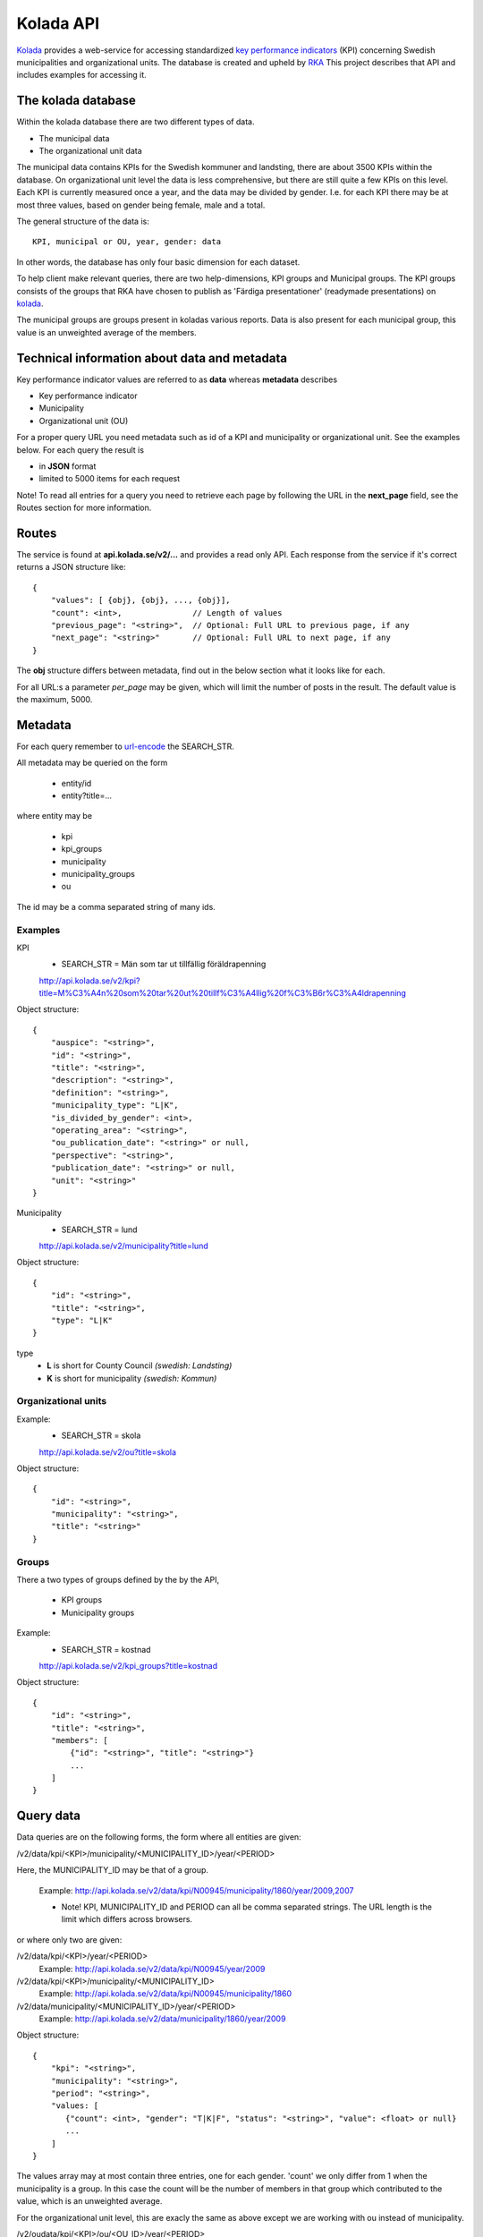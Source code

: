 Kolada API
==========

`Kolada <http://www.kolada.se>`_ provides a web-service for accessing
standardized `key performance indicators
<http://en.wikipedia.org/wiki/Performance_indicator>`_ (KPI)
concerning Swedish municipalities and organizational units. The
database is created and upheld by `RKA <http://www.rka.nu/>`_ This
project describes that API and includes examples for accessing it.


The kolada database
--------------------

Within the kolada database there are two different types of data. 

* The municipal data 
* The organizational unit data

The municipal data contains KPIs for the Swedish kommuner and
landsting, there are about 3500 KPIs within the database. On
organizational unit level the data is less comprehensive, but there
are still quite a few KPIs on this level. Each KPI is currently
measured once a year, and the data may be divided by gender. I.e. for
each KPI there may be at most three values, based on gender being
female, male and a total.

The general structure of the data is::

    KPI, municipal or OU, year, gender: data

In other words, the database has only four basic dimension for each
dataset. 

To help client make relevant queries, there are two help-dimensions,
KPI groups and Municipal groups. The KPI groups consists of the groups
that RKA have chosen to publish as 'Färdiga presentationer' (readymade
presentations) on `kolada <http://www.kolada.se>`_. 

The municipal groups are groups present in koladas various
reports. Data is also present for each municipal group, this value is
an unweighted average of the members.



Technical information about data and metadata
---------------------------------------------

Key performance indicator values are referred to as **data** whereas **metadata** describes

* Key performance indicator
* Municipality
* Organizational unit (OU)

For a proper query URL you need metadata such as id of a KPI and municipality or organizational unit. See the examples below.
For each query the result is

* in **JSON** format
* limited to 5000 items for each request

Note! To read all entries for a query you need to retrieve each page by following the URL in the **next_page** field, see the 
Routes section for more information.

Routes
------

The service is found at **api.kolada.se/v2/...** and provides a
read only API. Each response from the service
if it's correct returns a JSON structure like::

    {
        "values": [ {obj}, {obj}, ..., {obj}],
        "count": <int>,               // Length of values
        "previous_page": "<string>",  // Optional: Full URL to previous page, if any
        "next_page": "<string>"       // Optional: Full URL to next page, if any
    }

The **obj** structure differs between metadata, find out in
the below section what it looks like for each.

For all URL:s a parameter *per_page* may be given, which will limit
the number of posts in the result. The default value is the
maximum, 5000.

Metadata
--------

For each query remember to `url-encode
<http://www.w3schools.com/tags/ref_urlencode.asp>`_ the SEARCH_STR.

All metadata may be queried on the form

  * entity/id
  * entity?title=...

where entity may be 

  * kpi
  * kpi_groups
  * municipality
  * municipality_groups
  * ou

The id may be a comma separated string of many ids.


Examples
________

KPI
    * SEARCH_STR = Män som tar ut tillfällig föräldrapenning

    `<http://api.kolada.se/v2/kpi?title=M%C3%A4n%20som%20tar%20ut%20tillf%C3%A4llig%20f%C3%B6r%C3%A4ldrapenning>`_

Object structure::

    {
        "auspice": "<string>",
        "id": "<string>",
        "title": "<string>",
        "description": "<string>",
        "definition": "<string>",
        "municipality_type": "L|K",
        "is_divided_by_gender": <int>,
        "operating_area": "<string>",
        "ou_publication_date": "<string>" or null,
        "perspective": "<string>",
        "publication_date": "<string>" or null,
        "unit": "<string>"
    }



Municipality
    * SEARCH_STR = lund

    `<http://api.kolada.se/v2/municipality?title=lund>`_

Object structure::

    {
        "id": "<string>",
        "title": "<string>",
        "type": "L|K"
    }

type
    - **L** is short for County Council `(swedish: Landsting)`
    - **K** is short for municipality  `(swedish: Kommun)`




Organizational units 
_____________________


Example:
    * SEARCH_STR = skola

    `<http://api.kolada.se/v2/ou?title=skola>`_

Object structure::

    {
        "id": "<string>",
        "municipality": "<string>",
        "title": "<string>"
    }


Groups
_______

There a two types of groups defined by the by the API, 

   * KPI groups
   * Municipality groups

Example:
    * SEARCH_STR = kostnad

    `<http://api.kolada.se/v2/kpi_groups?title=kostnad>`_

Object structure::

    {
        "id": "<string>",
        "title": "<string>",
        "members": [
            {"id": "<string>", "title": "<string>"}
            ...
        ]
    }



Query data
----------

Data queries are on the following forms, the form where all entities are given: 

/v2/data/kpi/<KPI>/municipality/<MUNICIPALITY_ID>/year/<PERIOD>

Here, the MUNICIPALITY_ID may be that of a group.

    Example: http://api.kolada.se/v2/data/kpi/N00945/municipality/1860/year/2009,2007

    * Note! KPI, MUNICIPALITY_ID and PERIOD can all be comma separated strings. The URL length is the limit which differs across browsers.


or where only two are given:

/v2/data/kpi/<KPI>/year/<PERIOD>
    Example: http://api.kolada.se/v2/data/kpi/N00945/year/2009

/v2/data/kpi/<KPI>/municipality/<MUNICIPALITY_ID>
    Example: http://api.kolada.se/v2/data/kpi/N00945/municipality/1860

/v2/data/municipality/<MUNICIPALITY_ID>/year/<PERIOD>
    Example: http://api.kolada.se/v2/data/municipality/1860/year/2009


Object structure::

    {
        "kpi": "<string>",
        "municipality": "<string>",
        "period": "<string>",
        "values: [
           {"count": <int>, "gender": "T|K|F", "status": "<string>", "value": <float> or null}
           ...
        ]
    }

The values array may at most contain three entries, one for each
gender. 'count' we only differ from 1 when the municipality is a
group. In this case the count will be the number of members in that
group which contributed to the value, which is an unweighted average.


For the organizational unit level, this are exacly the same as above
except we are working with ou instead of municipality.

/v2/oudata/kpi/<KPI>/ou/<OU_ID>/year/<PERIOD>
    * Example: http://api.kolada.se/v2/oudata/kpi/N15033/ou/V15E144001301/year/2009,2007
    * Example with multiple KPI's and OU_ID's http://api.kolada.se/v2/oudata/kpi/N15033,N15030/ou/V15E144001301,V15E144001101/year/2009,2008,2007

/v2/oudata/kpi/<KPI>/year/<PERIOD>
    Example: http://api.kolada.se/v2/oudata/kpi/N15033/year/2007

/v1/oudata/kpi/<KPI</ou/<OU_ID>
    Example: http://api.kolada.se/v2/oudata/kpi/N15033/ou/V15E144001301

/v1/oudata/ou/<KPI</year/<PERIOD>
    Example: http://api.kolada.se/v2/oudata/ou/V15E144001301/year/2007



Object structure::

    {
        "kpi": "<string>",
        "out": "<string>",
        "period": "<string>",
        "values": [
           {"count": <int>, "gender": "T|K|F", "status": "<string>", "value": <float> or null},
           ...
        ]
    }



Error-codes
-----------

Since this is a read-only API, and not a very strict one, there are
not many error you can encounter. But the following may happen

* HTTP 404 - the url requested did not match any of the URLs described above.
* HTTP 400 - Typically some or many of the paramaters given in the URL, were illegal. 


